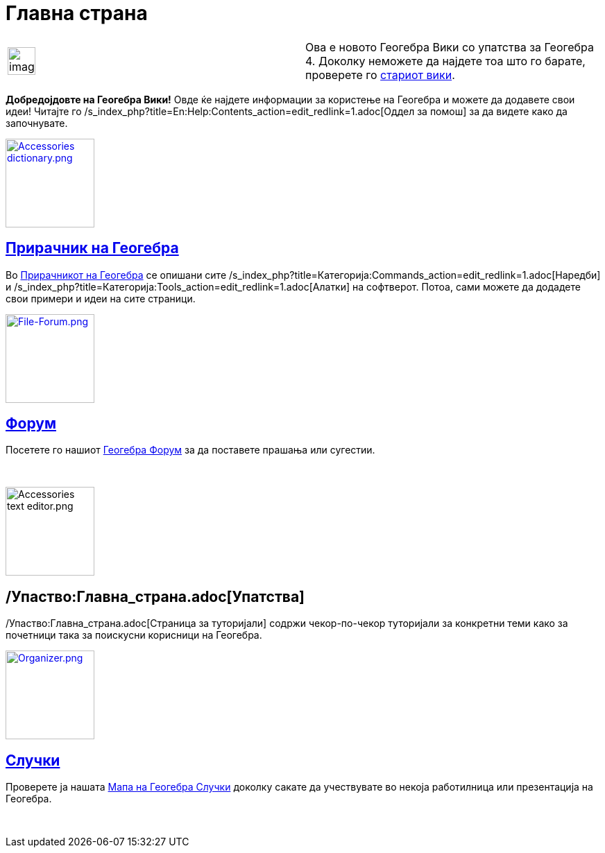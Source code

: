 = Главна страна
:page-en: Main_Page
ifdef::env-github[:imagesdir: /mk/modules/ROOT/assets/images]

[width="100%",cols="50%,50%",]
|===
a|
image:Ambox_content.png[image,width=40,height=40]

|Ова е новото Геогебра Вики со упатства за Геогебра 4. Доколку неможете да најдете тоа што го барате, проверете го
http://www.geogebra.org/en/wiki[стариот вики].
|===

*Добредојдовте на Геогебра Вики!* Овде ќе најдете информации за користење на Геогебра и можете да додавете свои идеи!
Читајте го /s_index_php?title=En:Help:Contents_action=edit_redlink=1.adoc[Оддел за помош] за да видете како да
започнувате.

xref:/Прирачник.adoc[image:Accessories_dictionary.png[Accessories dictionary.png,width=128,height=128]]

== xref:/Прирачник.adoc[Прирачник на Геогебра]

Во xref:/Прирачник.adoc[Прирачникот на Геогебра] се опишани сите
/s_index_php?title=Категорија:Commands_action=edit_redlink=1.adoc[Наредби] и
/s_index_php?title=Категорија:Tools_action=edit_redlink=1.adoc[Алатки] на софтверот. Потоа, сами можете да додадете свои
примери и идеи на сите страници.

http://www.geogebra.org/forum[image:File-Forum.png[File-Forum.png,width=128,height=128]]

== http://www.geogebra.org/forum[Форум]

Посетете го нашиот http://www.geogebra.org/forum[Геогебра Форум] за да поставете прашања или сугестии.

 

image:Accessories_text_editor.png[Accessories text editor.png,width=128,height=128]

== /Упаство:Главна_страна.adoc[Упатства]

/Упаство:Главна_страна.adoc[Страница за туторијали] содржи чекор-по-чекор туторијали за конкретни теми како за почетници
така за поискусни корисници на Геогебра.

http://www.geogebra.org/cms/events[image:Organizer.png[Organizer.png,width=128,height=128]]

== http://www.geogebra.org/cms/events[Случки]

Проверете ја нашата http://www.geogebra.org/cms/events[Мапа на Геогебра Случки] доколку сакате да учествувате во некоја
работилница или презентација на Геогебра.

 

